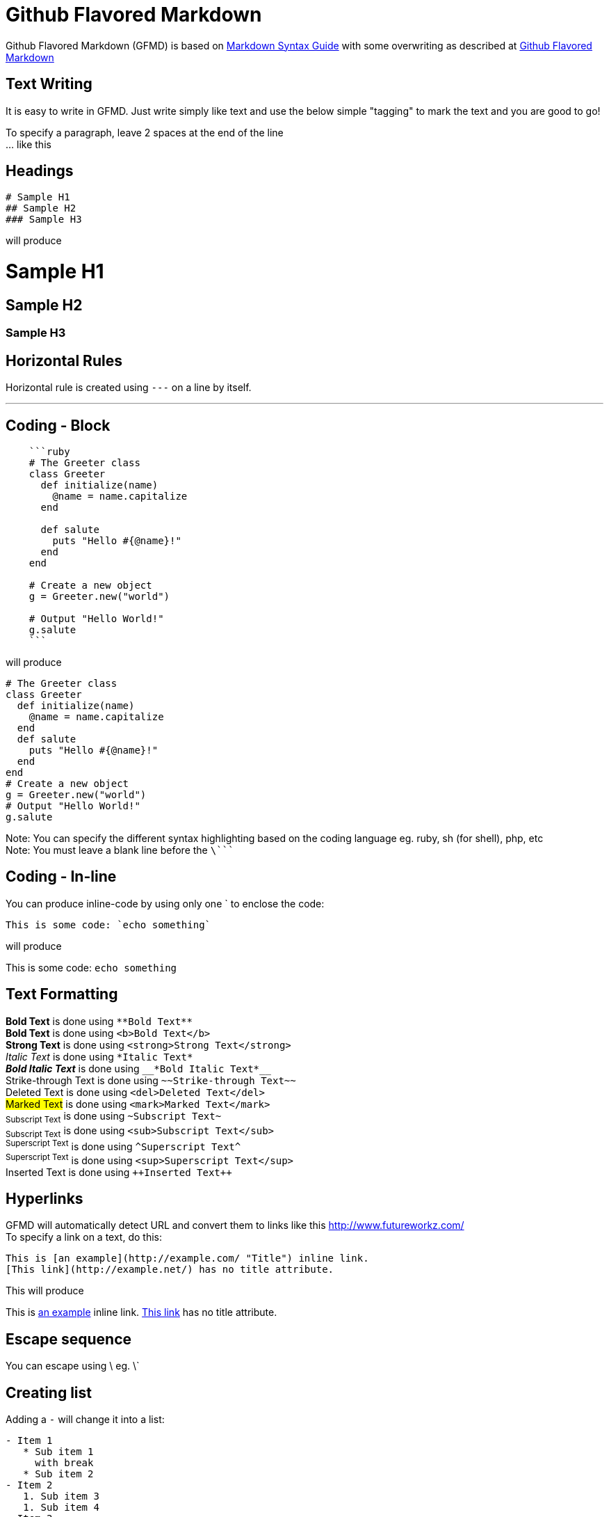 = Github Flavored Markdown

Github Flavored Markdown (GFMD) is based on link:http://daringfireball.net/projects/markdown/syntax[Markdown Syntax Guide] with some overwriting as described at link:http://github.github.com/github-flavored-markdown/[Github Flavored Markdown]

== Text Writing

It is easy to write in GFMD. Just write simply like text and use the below simple "tagging" to mark the text and you are good to go!

To specify a paragraph, leave 2 spaces at the end of the line +
... like this

== Headings

----
# Sample H1
## Sample H2
### Sample H3
----

will produce

= Sample H1

== Sample H2

=== Sample H3

== Horizontal Rules

Horizontal rule is created using `+---+` on a line by itself.

'''

== Coding - Block

----
    ```ruby
    # The Greeter class
    class Greeter
      def initialize(name)
        @name = name.capitalize
      end
    
      def salute
        puts "Hello #{@name}!"
      end
    end
    
    # Create a new object
    g = Greeter.new("world")
    
    # Output "Hello World!"
    g.salute
    ```
----

will produce

[source,ruby]
----
# The Greeter class
class Greeter
  def initialize(name)
    @name = name.capitalize
  end
  def salute
    puts "Hello #{@name}!"
  end
end
# Create a new object
g = Greeter.new("world")
# Output "Hello World!"
g.salute
----

Note: You can specify the different syntax highlighting based on the coding language eg. ruby, sh (for shell), php, etc +
Note: You must leave a blank line before the `+\+````

== Coding - In-line

You can produce inline-code by using only one ` to enclose the code:

----
This is some code: `echo something`
----

will produce

This is some code: `+echo something+`

== Text Formatting

*Bold Text* is done using `+**Bold Text**+` +
*Bold Text* is done using `+<b>Bold Text</b>+` +
*Strong Text* is done using `+<strong>Strong Text</strong>+` +
_Italic Text_ is done using `+*Italic Text*+` +
*_Bold Italic Text_* is done using `+__*Bold Italic Text*__+` +
[.line-through]#Strike-through Text# is done using `+~~Strike-through Text~~+` +
[.line-through]#Deleted Text# is done using `+<del>Deleted Text</del>+` +
##Marked Text## is done using `+<mark>Marked Text</mark>+` +
~+Subscript Text+~ is done using `+~Subscript Text~+` +
~+Subscript Text+~ is done using `+<sub>Subscript Text</sub>+` +
^+Superscript Text+^ is done using `+^Superscript Text^+` +
^+Superscript Text+^ is done using `+<sup>Superscript Text</sup>+` +
[.underline]#Inserted Text# is done using `pass:[++Inserted Text++]`

== Hyperlinks

GFMD will automatically detect URL and convert them to links like this link:http://www.futureworkz.com/[] +
To specify a link on a text, do this:

----
This is [an example](http://example.com/ "Title") inline link.
[This link](http://example.net/) has no title attribute.
----

This will produce

This is link:http://example.com/["an example", title="Title"] inline link. link:http://example.net/[This link] has no title attribute.

== Escape sequence

You can escape using \ eg. \`

== Creating list

Adding a `+-+` will change it into a list:

----
- Item 1
   * Sub item 1  
     with break
   * Sub item 2
- Item 2
   1. Sub item 3
   1. Sub item 4
- Item 3
----

will produce

* Item 1
** Sub item 1 +
with break
** Sub item 2
* Item 2
.. Sub item 3
.. Sub item 4
* Item 3

----
1. Item 1
   * Sub item 1  
     with break
   * Sub item 2
1. Item 2
   1. Sub item 3
   1. Sub item 4
1. Item 3
----

will produce

. Item 1
** Sub item 1 +
with break
** Sub item 2
. Item 2
.. Sub item 3
.. Sub item 4
. Item 3

== Quoting

You can create a quote using `+>+`:

----
> This is a quote
>
> 1. Item 1
>    * Sub item 1  
>      with break
> 1. Item 2
> 1. Item 3
----

will produce

> This is a quote
> 
> . Item 1
> ** Sub item 1 +
> with break
> . Item 2
> . Item 3

== Table

----
| foo  | bar  | baz  |
| ---: | :--: | :--- |
| bim  | bam  | bum  |
| ding | dang | dong |
----

will produce

[cols=">,^,<",options="header"]
|===
|foo
|bar
|baz

|bim
|bam
|bum

|ding
|dang
|dong
|===

== Adding Image

----
![Branching Concepts](http://git-scm.com/figures/18333fig0319-tn.png "Branching Map")
----

will produce

image::http://git-scm.com/figures/18333fig0319-tn.png["Branching Concepts", title="Branching Map"]
